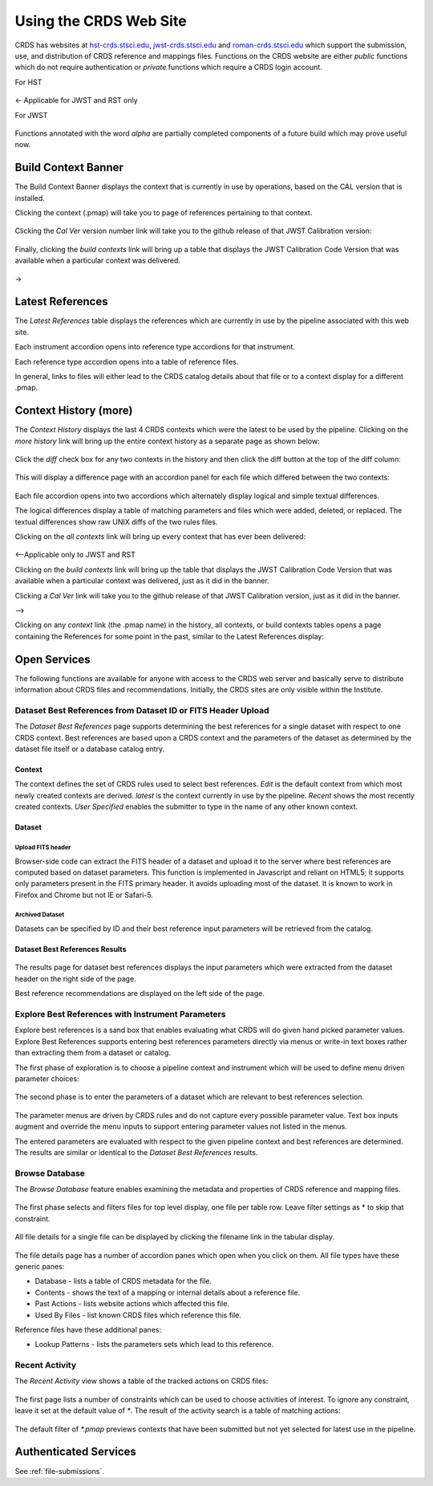 
Using the CRDS Web Site
=======================

CRDS has websites at hst-crds.stsci.edu_, jwst-crds.stsci.edu_ and roman-crds.stsci.edu_ which support
the submission, use, and distribution of CRDS reference and mappings files.
Functions on the CRDS website are either *public* functions which do not require
authentication or *private* functions which require a CRDS login account.

.. _hst-crds.stsci.edu: http://hst-crds.stsci.edu/
.. _jwst-crds.stsci.edu: http://jwst-crds.stsci.edu/
.. _roman-crds.stsci.edu: http://roman-crds.stsci.edu/

For HST

.. figure:: images/web_index_hst.png
   :scale: 50 %
   :alt: hst home page of CRDS website

<- Applicable for JWST and RST only

For JWST

.. figure:: images/web_index_jwst.png
   :scale: 50 %
   :alt: jwst home page of CRDS website

Functions annotated with the word `alpha` are partially completed components of
a future build which may prove useful now.


Build Context Banner
----------------------
The Build Context Banner displays the context that is currently in use by operations, based
on the CAL version that is installed.

Clicking the context (.pmap) will take you to page of references pertaining to that context.

.. figure:: images/web_references.png
   :scale: 50 %
   :alt: jwst references for context

Clicking the `Cal Ver` version number link will take you to the github release of that JWST Calibration version:

.. figure:: images/web_context_cal_ver.png
   :scale: 50 %
   :alt: Cal Ver CRDS contexts

Finally, clicking the `build contexts` link will bring up a table that displays the JWST Calibration Code Version that was
available when a particular context was delivered.

.. figure:: images/web_context_build_table.png
   :scale: 50 %
   :alt: Build CRDS contexts

->

Latest References
----------------------

The *Latest References* table displays the references which are currently in use
by the pipeline associated with this web site.   

Each instrument accordion opens into reference type accordions for that instrument.

Each reference type accordion opens into a table of reference files.

In general,  links to files will either lead to the CRDS catalog details about that
file or to a context display for a different .pmap.

Context History (more)
----------------------

The *Context History* displays the last 4 CRDS contexts which were the latest to be used by the pipeline. Clicking on the `more history` link will bring up
the entire context history as a separate page as shown below:

.. figure:: images/web_context_history.png
   :scale: 50 %
   :alt: History of CRDS latest contexts
   
Click the `diff` check box for any two contexts in the history and then click
the diff button at the top of the diff column:

.. figure:: images/web_context_diff_1.png
   :scale: 50 %
   :alt: CRDS context diff request

This will display a difference page with an accordion panel for each file which
differed between the two contexts:
    
.. figure:: images/web_context_diff_2.png
   :scale: 50 %
   :alt: CRDS context diff request

Each file accordion opens into two accordions which alternately display logical
and simple textual differences.

The logical differences display a table of matching parameters and files which
were added, deleted, or replaced.  The textual differences show raw UNIX diffs
of the two rules files.

Clicking on the `all contexts` link will bring up every context that has ever been delivered:

.. figure:: images/web_context_all.png
   :scale: 50 %
   :alt: All CRDS contexts

<--Applicable only to JWST and RST

Clicking on the `build contexts` link will bring up the table that displays the JWST Calibration Code Version that was
available when a particular context was delivered, just as it did in the banner.

Clicking a `Cal Ver` link will take you to the github release of that JWST Calibration version, just as it did in the
banner.

-->

Clicking on any `context` link (the .pmap name) in the history, all contexts, or build contexts tables opens a
page containing the References for some point in the past, similar to the Latest References display:

.. figure:: images/web_context_table.png
   :scale: 50 %
   :alt: CRDS historical references display


Open Services
-------------

The following functions are available for anyone with access to the CRDS web
server and basically serve to distribute information about CRDS files and
recommendations. Initially, the CRDS sites are only visible within the Institute.

Dataset Best References from Dataset ID or FITS Header Upload
.............................................................

The *Dataset Best References* page supports determining the best references for
a single dataset with respect to one CRDS context. Best references are based 
upon a CRDS context and the parameters of the dataset as determined by the 
dataset file itself or a database catalog entry.

.. figure:: images/web_dataset_bestrefs.png
   :scale: 50 %
   :alt: dataset based best references input page

Context
+++++++

The context defines the set of CRDS rules used to select best references.
*Edit* is the default context from which most newly created contexts are derived.  
*latest* is the context currently in use by the pipeline.   *Recent* shows
the most recently created contexts.   *User Specified* enables the submitter to 
type in the name of any other known context.

Dataset
+++++++

Upload FITS header
!!!!!!!!!!!!!!!!!!

Browser-side code can extract the FITS header of a dataset and upload it to the
server where best references are computed based on dataset parameters.   This
function is implemented in Javascript and reliant on HTML5;  it supports only
parameters present in the FITS primary header.   It avoids uploading most of the
dataset.   It is known to work in Firefox and Chrome but not IE or Safari-5.
  
Archived Dataset
!!!!!!!!!!!!!!!!

Datasets can be specified by ID and their best reference input parameters will 
be retrieved from the catalog.

Dataset Best References Results
+++++++++++++++++++++++++++++++

.. figure:: images/web_dataset_bestrefs_results.png
   :scale: 50 %
   :alt: dataset based best references results page
   
The results page for dataset best references displays the input parameters which
were extracted from the dataset header on the right side of the page.

Best reference recommendations are displayed on the left side of the page.


Explore Best References with Instrument Parameters
..................................................

Explore best references is a sand box that enables evaluating what CRDS will do
given hand picked parameter values.  Explore Best References supports entering
best references parameters directly via menus or write-in text boxes rather
than extracting them from a dataset or catalog.

The first phase of exploration is to choose a pipeline context and instrument
which will be used to define menu driven parameter choices:   

.. figure:: images/web_explore_bestrefs.png
   :scale: 50 %
   :alt: user input based best references

The second phase is to enter the parameters of a dataset which are relevant 
to best references selection.  

.. figure:: images/web_explore_bestrefs_parameters.png
   :scale: 50 %
   :alt: user input based best references

The parameter menus are driven by CRDS rules and do not capture every possible
parameter value.  Text box inputs augment and override the menu inputs to
support entering parameter values not listed in the menus.

The entered parameters are evaluated with respect to the given pipeline context
and best references are determined.   The results are similar or identical to
the *Dataset Best References* results.

Browse Database
...............

The *Browse Database* feature enables examining the metadata and properties of
CRDS reference and mapping files.

.. figure:: images/web_browse_database.png
   :scale: 50 %
   :alt: database browse filter page

The first phase selects and filters files for top level display, one file per
table row.  Leave filter settings as \* to skip that constraint.

.. figure:: images/web_browse_database_files.png
   :scale: 50 %
   :alt: database browse filter page

All file details for a single file can be displayed by clicking the filename
link in the tabular display.
         
.. figure:: images/web_browse_database_details.png
   :scale: 50 %
   :alt: database browse details page
   
The file details page has a number of accordion panes which open when you
click on them.  All file types have these generic panes:

- Database - lists a table of CRDS metadata for the file.

- Contents - shows the text of a mapping or internal details about a reference file.

- Past Actions  - lists website actions which affected this file.

- Used By Files - list known CRDS files which reference this file.

Reference files have these additional panes:

- Lookup Patterns - lists the parameters sets which lead to this reference.

Recent Activity
...............

The *Recent Activity* view shows a table of the tracked actions on CRDS files:

.. figure:: images/web_recent_activity.png
   :scale: 50 %
   :alt: database browse details page
   
The first page lists a number of constraints which can be used to choose
activities of interest.   To ignore any constraint,  leave it set at the default
value of `*`.   The result of the activity search is a table of matching actions:

.. figure:: images/web_recent_activity_results.png
   :scale: 50 %
   :alt: database browse details page
   
The default filter of `*.pmap` previews contexts that have been submitted but
not yet selected for latest use in the pipeline.

Authenticated Services
----------------------

See :ref:`file-submissions`.
